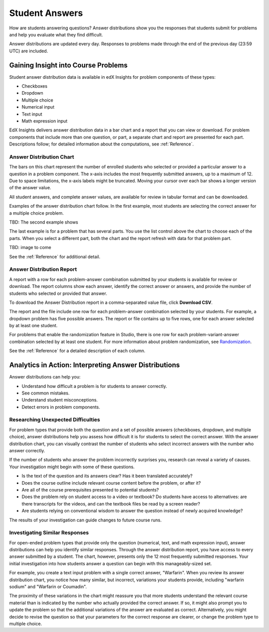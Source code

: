 .. _Performance_Answers:

#############################
Student Answers
#############################

.. revise title to match UI when available

How are students answering questions? Answer distributions show you the
responses that students submit for problems and help you evaluate what they
find difficult.

Answer distributions are updated every day. Responses to problems made through
the end of the previous day (23:59 UTC) are included.

*************************************
Gaining Insight into Course Problems
*************************************

Student answer distribution data is available in edX Insights for problem
components of these types:

* Checkboxes

* Dropdown

* Multiple choice

* Numerical input

* Text input

* Math expression input

EdX Insights delivers answer distribution data in a bar chart and a report
that you can view or download. For problem components that include more than
one question, or part, a separate chart and report are presented for each
part. Descriptions follow; for detailed information about the computations,
see :ref:`Reference`.

======================================
Answer Distribution Chart
======================================

The bars on this chart represent the number of enrolled students who selected
or provided a particular answer to a question in a problem component. The
x-axis includes the most frequently submitted answers, up to a maximum of 12.
Due to space limitations, the x-axis labels might be truncated. Moving your
cursor over each bar shows a longer version of the answer value.

All student answers, and complete answer values, are available for review in
tabular format and can be downloaded.

Examples of the answer distribution chart follow. In the first example, most
students are selecting the correct answer for a multiple choice problem.

.. image:: ../images/answer_dist_easy.png
   :alt: A bar chart showing that most students selected the correct answer
       out of four possible choices

.. TsinghuaX/00690242_1x/problem/268b43628e6d45f79c52453a590f9829/answerdistribution/i4x-TsinghuaX-00690242_1x-problem-268b43628e6d45f79c52453a590f9829_2_1/

TBD: The second example shows 

.. second example - a more nuanced question? or one that might be misconstrued?

The last example is for a problem that has several parts. You use the list
control above the chart to choose each of the parts. When you select a
different part, both the chart and the report refresh with data for that
problem part.

TBD: image to come

.. image of the first part of a multipart problem with the dropdown circled

See the :ref:`Reference` for additional detail.

======================================
Answer Distribution Report
======================================

A report with a row for each problem-answer combination submitted by your
students is available for review or download. The report columns show each
answer, identify the correct answer or answers, and provide the number of
students who selected or provided that answer.

To download the Answer Distribution report in a comma-separated value
file, click **Download CSV**.

The report and the file include one row for each problem-answer combination
selected by your students. For example, a dropdown problem has five possible
answers. The report or file contains up to five rows, one for each answer
selected by at least one student.

For problems that enable the randomization feature in Studio, there is one row
for each problem-variant-answer combination selected by at least one student.
For more information about problem randomization, see `Randomization`_.

See the :ref:`Reference` for a detailed description of each column.

*******************************************************
Analytics in Action: Interpreting Answer Distributions
*******************************************************

Answer distributions can help you:

* Understand how difficult a problem is for students to answer correctly. 

* See common mistakes.

* Understand student misconceptions.

* Detect errors in problem components.

===============================================
Researching Unexpected Difficulties
===============================================

For problem types that provide both the question and a set of possible answers
(checkboxes, dropdown, and multiple choice), answer distributions help you
assess how difficult it is for students to select the correct answer. With the
answer distribution chart, you can visually contrast the number of students
who select incorrect answers with the number who answer correctly. 

If the number of students who answer the problem incorrectly surprises you,
research can reveal a variety of causes. Your investigation might begin with
some of these questions.

* Is the text of the question and its answers clear? Has it been translated
  accurately?

* Does the course outline include relevant course content before the problem,
  or after it?

* Are all of the course prerequisites presented to potential students?

* Does the problem rely on student access to a video or textbook? Do students
  have access to alternatives: are there transcripts for the videos, and can
  the textbook files be read by a screen reader?

* Are students relying on conventional wisdom to answer the question instead
  of newly acquired knowledge?

The results of your investigation can guide changes to future course runs.

.. others?

===============================================
Investigating Similar Responses
===============================================

For open-ended problem types that provide only the question (numerical, text,
and math expression input), answer distributions can help you identify similar
responses. Through the answer distribution report, you have access to every
answer submitted by a student. The chart, however, presents only the 12 most
frequently submitted responses. Your initial investigation into how students
answer a question can begin with this manageably-sized set.

For example, you create a text input problem with a single correct answer,
"Warfarin". When you review its answer distribution chart, you notice how many
similar, but incorrect, variations your students provide, including "warfarin
sodium" and "Warfarin or Coumadin". 

The proximity of these variations in the chart might reassure you that more
students understand the relevant course material than is indicated by the
number who actually provided the correct answer. If so, it might also prompt
you to update the problem so that the additional variations of the answer are
evaluated as correct. Alternatively, you might decide to revise the question
so that your parameters for the correct response are clearer, or change the
problem type to multiple choice.



.. _Randomization: http://edx.readthedocs.org/projects/edx-partner-course-staff/en/latest/creating_content/create_problem.html#randomization
